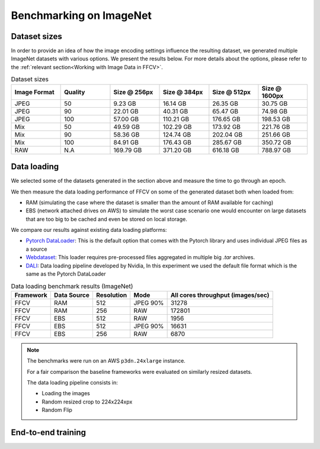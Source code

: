 Benchmarking on ImageNet
=========================

Dataset sizes
--------------

In order to provide an idea of how the image encoding settings influence the resulting dataset, we generated multiple ImageNet datasets with various options. We present the results below. For more details about the options, please refer to the :ref:`relevant section<Working with Image Data in FFCV>`.


.. image:: _static/dataset_sizes.svg
  :width: 60%
  :align: center
  :alt: Alternative text

.. list-table:: Dataset sizes
   :widths: 16 16 16 16 16 16
   :header-rows: 1

   * - Image Format
     - Quality
     - Size @ 256px
     - Size @ 384px
     - Size @ 512px
     - Size @ 1600px
   * - JPEG
     - 50
     - 9.23 GB
     - 16.14 GB
     - 26.35 GB
     - 30.75 GB
   * - JPEG
     - 90
     - 22.01 GB
     - 40.31 GB
     - 65.47 GB
     - 74.98 GB
   * - JPEG
     - 100
     - 57.00 GB
     - 110.21 GB
     - 176.65 GB
     - 198.53 GB
   * - Mix
     - 50
     - 49.59 GB
     - 102.29 GB
     - 173.92 GB
     - 221.76 GB
   * - Mix
     - 90
     - 58.36 GB
     - 124.74 GB
     - 202.04 GB
     - 251.66 GB
   * - Mix
     - 100
     - 84.91 GB
     - 176.43 GB
     - 285.67 GB
     - 350.72 GB
   * - RAW
     - N.A
     - 169.79 GB
     - 371.20 GB
     - 616.18 GB
     - 788.97 GB


Data loading 
------------

We selected some of the datasets generated in the section above and measure the time to go through an epoch.

We then measure the data loading performance of FFCV on some of the generated dataset both when loaded from:

- RAM (simulating the case where the dataset is smaller than the amount of RAM available for caching)
- EBS (network attached drives on AWS) to simulate the worst case scenario one would encounter on large datasets that are too big to be cached and even be stored on local storage.

We compare our results against existing data loading platforms:

- `Pytorch DataLoader <https://pytorch.org/docs/stable/data.html#torch.utils.data.DataLoader>`_: This is the default option that comes with the Pytorch library and uses individual JPEG files as a source
- `Webdataset <https://github.com/webdataset/webdataset>`_: This loader requires pre-processed files aggregated in multiple big `.tar` archives.
- `DALI <https://docs.nvidia.com/deeplearning/dali/user-guide/docs/>`_: Data loading pipeline developed by Nvidia, In this experiment we used the default file format which is the same as the Pytorch DataLoader



.. image:: _static/benchmarking_results.svg
  :width: 100%
  :align: center
  :alt: Alternative text


.. list-table:: Data loading benchmark results (ImageNet)
   :header-rows: 1

   * - Framework
     - Data Source
     - Resolution
     - Mode
     - All cores throughput (images/sec)
   * - FFCV
     - RAM
     - 512
     - JPEG 90%
     - 31278
   * - FFCV
     - RAM
     - 256
     - RAW
     - 172801
   * - FFCV
     - EBS
     - 512
     - RAW
     - 1956
   * - FFCV
     - EBS
     - 512
     - JPEG 90%
     - 16631
   * - FFCV
     - EBS
     - 256
     - RAW
     - 6870

.. note::
    The benchmarks were run on an AWS ``p3dn.24xlarge`` instance.

    For a fair comparison the baseline frameworks were evaluated on similarly resized datasets.

    The data loading pipeline consists in:
    
    - Loading the images
    - Random resized crop to 224x224xpx
    - Random Flip

End-to-end training
--------------------

